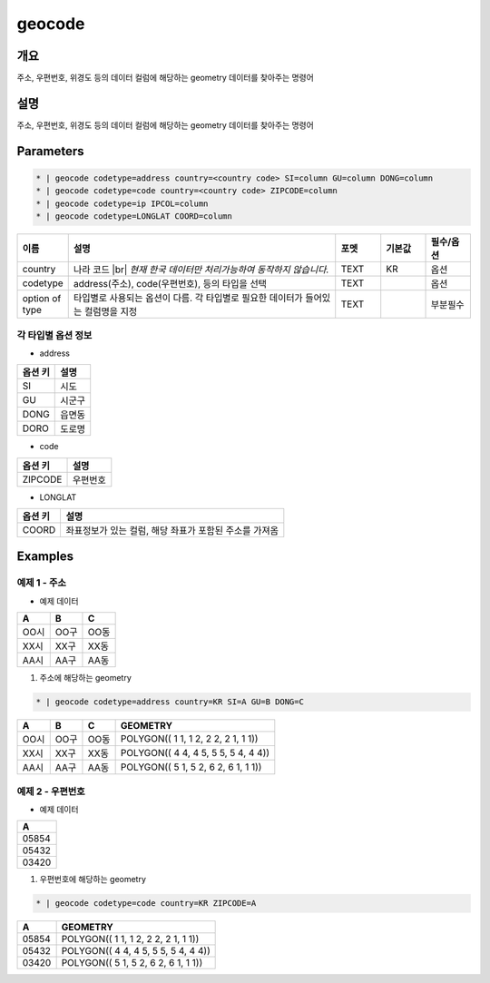 geocode
============

개요
----

주소, 우편번호, 위경도 등의 데이터 컬럼에 해당하는 geometry 데이터를 찾아주는 명령어

설명
----

주소, 우편번호, 위경도 등의 데이터 컬럼에 해당하는 geometry 데이터를 찾아주는 명령어

Parameters
-----------

.. code-block::

    * | geocode codetype=address country=<country code> SI=column GU=column DONG=column
    * | geocode codetype=code country=<country code> ZIPCODE=column
    * | geocode codetype=ip IPCOL=column
    * | geocode codetype=LONGLAT COORD=column

.. list-table::
   :header-rows: 1
   :widths: 10 60 10 10 10

   * - 이름
     - 설명
     - 포멧
     - 기본값
     - 필수/옵션
   * - country
     - 나라 코드 |br| *현재 한국 데이터만 처리가능하여 동작하지 않습니다.*
     - TEXT
     - KR
     - 옵션
   * - codetype
     - address(주소), code(우편번호), 등의 타입을 선택
     - TEXT
     - 
     - 옵션
   * - option of type
     - 타입별로 사용되는 옵션이 다름. 각 타입별로 필요한 데이터가 들어있는 컬럼명을 지정
     - TEXT
     - 
     - 부분필수

각 타입별 옵션 정보
""""""""""""""""""""""""""""""""""

- address

.. list-table::
   :header-rows: 1

   * - 옵션 키
     - 설명
   * - SI
     - 시도
   * - GU
     - 시군구
   * - DONG
     - 읍면동
   * - DORO
     - 도로명

- code

.. list-table::
   :header-rows: 1

   * - 옵션 키
     - 설명
   * - ZIPCODE
     - 우편번호

- LONGLAT

.. list-table::
   :header-rows: 1

   * - 옵션 키
     - 설명
   * - COORD
     - 좌표정보가 있는 컬럼, 해당 좌표가 포함된 주소를 가져옴


Examples
--------

예제 1 - 주소
"""""""""""""""""

- 예제 데이터

.. list-table::
   :header-rows: 1
   
   * - A
     - B
     - C
   * - OO시
     - OO구
     - OO동
   * - XX시
     - XX구
     - XX동
   * - AA시
     - AA구
     - AA동
   
1. 주소에 해당하는 geometry

.. code-block::

   * | geocode codetype=address country=KR SI=A GU=B DONG=C

.. list-table::
   :header-rows: 1
   
   * - A
     - B
     - C
     - GEOMETRY
   * - OO시
     - OO구
     - OO동
     - POLYGON(( 1 1, 1 2, 2 2, 2 1, 1 1))
   * - XX시
     - XX구
     - XX동
     - POLYGON(( 4 4, 4 5, 5 5, 5 4, 4 4))
   * - AA시
     - AA구
     - AA동
     - POLYGON(( 5 1, 5 2, 6 2, 6 1, 1 1))

예제 2 - 우편번호
"""""""""""""""""""""

- 예제 데이터

.. list-table::
   :header-rows: 1
   
   * - A
   * - 05854
   * - 05432
   * - 03420

1. 우편번호에 해당하는 geometry

.. code-block::

   * | geocode codetype=code country=KR ZIPCODE=A

.. list-table::
   :header-rows: 1
   
   * - A
     - GEOMETRY
   * - 05854
     - POLYGON(( 1 1, 1 2, 2 2, 2 1, 1 1))
   * - 05432
     - POLYGON(( 4 4, 4 5, 5 5, 5 4, 4 4))
   * - 03420
     - POLYGON(( 5 1, 5 2, 6 2, 6 1, 1 1))


.. |br| raw:: html

  <br/>